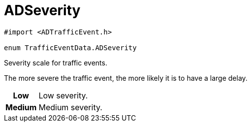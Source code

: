 
= [[objc-interface_traffic_event_data_1a2b685c89f864a1bc00a329d00ce0b273,TrafficEventData.ADSeverity]]ADSeverity


[source,objectivec,subs="-specialchars,macros+"]
----
#import &lt;ADTrafficEvent.h&gt;

enum TrafficEventData.ADSeverity
----

Severity scale for traffic events.

The more severe the traffic event, the more likely it is to have a large delay.

[cols='h,5a']
|===


| [[objc-interface_traffic_event_data_1a2b685c89f864a1bc00a329d00ce0b273afe0e45097786800e59e5efe099aa3414,Low]]Low
|
Low severity.




| [[objc-interface_traffic_event_data_1a2b685c89f864a1bc00a329d00ce0b273a08b5f376577786d7422c2485228aa9c7,Medium]]Medium
|
Medium severity.



|===


